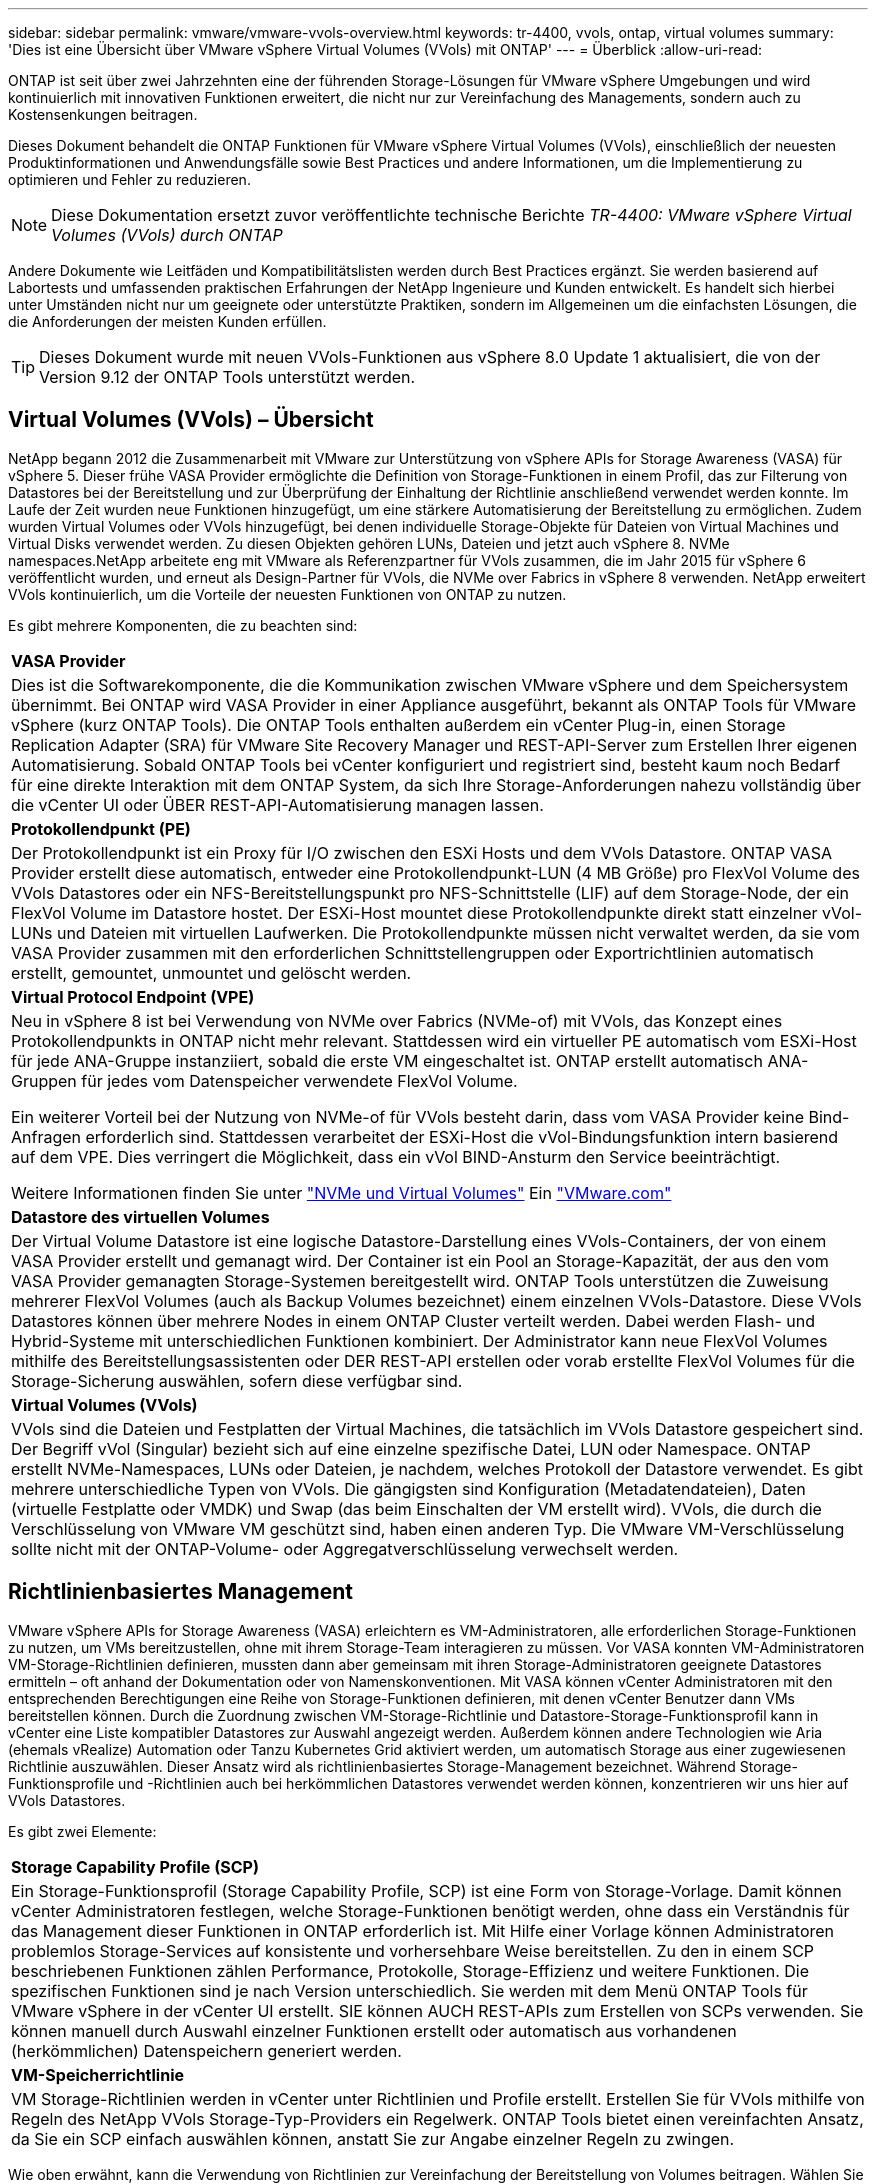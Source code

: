 ---
sidebar: sidebar 
permalink: vmware/vmware-vvols-overview.html 
keywords: tr-4400, vvols, ontap, virtual volumes 
summary: 'Dies ist eine Übersicht über VMware vSphere Virtual Volumes (VVols) mit ONTAP' 
---
= Überblick
:allow-uri-read: 


[role="lead"]
ONTAP ist seit über zwei Jahrzehnten eine der führenden Storage-Lösungen für VMware vSphere Umgebungen und wird kontinuierlich mit innovativen Funktionen erweitert, die nicht nur zur Vereinfachung des Managements, sondern auch zu Kostensenkungen beitragen.

Dieses Dokument behandelt die ONTAP Funktionen für VMware vSphere Virtual Volumes (VVols), einschließlich der neuesten Produktinformationen und Anwendungsfälle sowie Best Practices und andere Informationen, um die Implementierung zu optimieren und Fehler zu reduzieren.


NOTE: Diese Dokumentation ersetzt zuvor veröffentlichte technische Berichte _TR-4400: VMware vSphere Virtual Volumes (VVols) durch ONTAP_

Andere Dokumente wie Leitfäden und Kompatibilitätslisten werden durch Best Practices ergänzt. Sie werden basierend auf Labortests und umfassenden praktischen Erfahrungen der NetApp Ingenieure und Kunden entwickelt. Es handelt sich hierbei unter Umständen nicht nur um geeignete oder unterstützte Praktiken, sondern im Allgemeinen um die einfachsten Lösungen, die die Anforderungen der meisten Kunden erfüllen.


TIP: Dieses Dokument wurde mit neuen VVols-Funktionen aus vSphere 8.0 Update 1 aktualisiert, die von der Version 9.12 der ONTAP Tools unterstützt werden.



== Virtual Volumes (VVols) – Übersicht

NetApp begann 2012 die Zusammenarbeit mit VMware zur Unterstützung von vSphere APIs for Storage Awareness (VASA) für vSphere 5. Dieser frühe VASA Provider ermöglichte die Definition von Storage-Funktionen in einem Profil, das zur Filterung von Datastores bei der Bereitstellung und zur Überprüfung der Einhaltung der Richtlinie anschließend verwendet werden konnte. Im Laufe der Zeit wurden neue Funktionen hinzugefügt, um eine stärkere Automatisierung der Bereitstellung zu ermöglichen. Zudem wurden Virtual Volumes oder VVols hinzugefügt, bei denen individuelle Storage-Objekte für Dateien von Virtual Machines und Virtual Disks verwendet werden. Zu diesen Objekten gehören LUNs, Dateien und jetzt auch vSphere 8. NVMe namespaces.NetApp arbeitete eng mit VMware als Referenzpartner für VVols zusammen, die im Jahr 2015 für vSphere 6 veröffentlicht wurden, und erneut als Design-Partner für VVols, die NVMe over Fabrics in vSphere 8 verwenden. NetApp erweitert VVols kontinuierlich, um die Vorteile der neuesten Funktionen von ONTAP zu nutzen.

Es gibt mehrere Komponenten, die zu beachten sind:

|===


| *VASA Provider* 


| Dies ist die Softwarekomponente, die die Kommunikation zwischen VMware vSphere und dem Speichersystem übernimmt. Bei ONTAP wird VASA Provider in einer Appliance ausgeführt, bekannt als ONTAP Tools für VMware vSphere (kurz ONTAP Tools). Die ONTAP Tools enthalten außerdem ein vCenter Plug-in, einen Storage Replication Adapter (SRA) für VMware Site Recovery Manager und REST-API-Server zum Erstellen Ihrer eigenen Automatisierung. Sobald ONTAP Tools bei vCenter konfiguriert und registriert sind, besteht kaum noch Bedarf für eine direkte Interaktion mit dem ONTAP System, da sich Ihre Storage-Anforderungen nahezu vollständig über die vCenter UI oder ÜBER REST-API-Automatisierung managen lassen. 


| *Protokollendpunkt (PE)* 


| Der Protokollendpunkt ist ein Proxy für I/O zwischen den ESXi Hosts und dem VVols Datastore. ONTAP VASA Provider erstellt diese automatisch, entweder eine Protokollendpunkt-LUN (4 MB Größe) pro FlexVol Volume des VVols Datastores oder ein NFS-Bereitstellungspunkt pro NFS-Schnittstelle (LIF) auf dem Storage-Node, der ein FlexVol Volume im Datastore hostet. Der ESXi-Host mountet diese Protokollendpunkte direkt statt einzelner vVol-LUNs und Dateien mit virtuellen Laufwerken. Die Protokollendpunkte müssen nicht verwaltet werden, da sie vom VASA Provider zusammen mit den erforderlichen Schnittstellengruppen oder Exportrichtlinien automatisch erstellt, gemountet, unmountet und gelöscht werden. 


| *Virtual Protocol Endpoint (VPE)* 


 a| 
Neu in vSphere 8 ist bei Verwendung von NVMe over Fabrics (NVMe-of) mit VVols, das Konzept eines Protokollendpunkts in ONTAP nicht mehr relevant. Stattdessen wird ein virtueller PE automatisch vom ESXi-Host für jede ANA-Gruppe instanziiert, sobald die erste VM eingeschaltet ist. ONTAP erstellt automatisch ANA-Gruppen für jedes vom Datenspeicher verwendete FlexVol Volume.

Ein weiterer Vorteil bei der Nutzung von NVMe-of für VVols besteht darin, dass vom VASA Provider keine Bind-Anfragen erforderlich sind. Stattdessen verarbeitet der ESXi-Host die vVol-Bindungsfunktion intern basierend auf dem VPE. Dies verringert die Möglichkeit, dass ein vVol BIND-Ansturm den Service beeinträchtigt.

Weitere Informationen finden Sie unter https://docs.vmware.com/en/VMware-vSphere/8.0/vsphere-storage/GUID-23B47AAC-6A31-466C-84F9-8CF8F1CDD149.html["NVMe und Virtual Volumes"^] Ein https://docs.vmware.com/en/VMware-vSphere/8.0/vsphere-storage/GUID-23B47AAC-6A31-466C-84F9-8CF8F1CDD149.html["VMware.com"^]



| *Datastore des virtuellen Volumes* 


| Der Virtual Volume Datastore ist eine logische Datastore-Darstellung eines VVols-Containers, der von einem VASA Provider erstellt und gemanagt wird. Der Container ist ein Pool an Storage-Kapazität, der aus den vom VASA Provider gemanagten Storage-Systemen bereitgestellt wird. ONTAP Tools unterstützen die Zuweisung mehrerer FlexVol Volumes (auch als Backup Volumes bezeichnet) einem einzelnen VVols-Datastore. Diese VVols Datastores können über mehrere Nodes in einem ONTAP Cluster verteilt werden. Dabei werden Flash- und Hybrid-Systeme mit unterschiedlichen Funktionen kombiniert. Der Administrator kann neue FlexVol Volumes mithilfe des Bereitstellungsassistenten oder DER REST-API erstellen oder vorab erstellte FlexVol Volumes für die Storage-Sicherung auswählen, sofern diese verfügbar sind. 


| *Virtual Volumes (VVols)* 


| VVols sind die Dateien und Festplatten der Virtual Machines, die tatsächlich im VVols Datastore gespeichert sind. Der Begriff vVol (Singular) bezieht sich auf eine einzelne spezifische Datei, LUN oder Namespace. ONTAP erstellt NVMe-Namespaces, LUNs oder Dateien, je nachdem, welches Protokoll der Datastore verwendet. Es gibt mehrere unterschiedliche Typen von VVols. Die gängigsten sind Konfiguration (Metadatendateien), Daten (virtuelle Festplatte oder VMDK) und Swap (das beim Einschalten der VM erstellt wird). VVols, die durch die Verschlüsselung von VMware VM geschützt sind, haben einen anderen Typ. Die VMware VM-Verschlüsselung sollte nicht mit der ONTAP-Volume- oder Aggregatverschlüsselung verwechselt werden. 
|===


== Richtlinienbasiertes Management

VMware vSphere APIs for Storage Awareness (VASA) erleichtern es VM-Administratoren, alle erforderlichen Storage-Funktionen zu nutzen, um VMs bereitzustellen, ohne mit ihrem Storage-Team interagieren zu müssen. Vor VASA konnten VM-Administratoren VM-Storage-Richtlinien definieren, mussten dann aber gemeinsam mit ihren Storage-Administratoren geeignete Datastores ermitteln – oft anhand der Dokumentation oder von Namenskonventionen. Mit VASA können vCenter Administratoren mit den entsprechenden Berechtigungen eine Reihe von Storage-Funktionen definieren, mit denen vCenter Benutzer dann VMs bereitstellen können. Durch die Zuordnung zwischen VM-Storage-Richtlinie und Datastore-Storage-Funktionsprofil kann in vCenter eine Liste kompatibler Datastores zur Auswahl angezeigt werden. Außerdem können andere Technologien wie Aria (ehemals vRealize) Automation oder Tanzu Kubernetes Grid aktiviert werden, um automatisch Storage aus einer zugewiesenen Richtlinie auszuwählen. Dieser Ansatz wird als richtlinienbasiertes Storage-Management bezeichnet. Während Storage-Funktionsprofile und -Richtlinien auch bei herkömmlichen Datastores verwendet werden können, konzentrieren wir uns hier auf VVols Datastores.

Es gibt zwei Elemente:

|===


| *Storage Capability Profile (SCP)* 


| Ein Storage-Funktionsprofil (Storage Capability Profile, SCP) ist eine Form von Storage-Vorlage. Damit können vCenter Administratoren festlegen, welche Storage-Funktionen benötigt werden, ohne dass ein Verständnis für das Management dieser Funktionen in ONTAP erforderlich ist. Mit Hilfe einer Vorlage können Administratoren problemlos Storage-Services auf konsistente und vorhersehbare Weise bereitstellen. Zu den in einem SCP beschriebenen Funktionen zählen Performance, Protokolle, Storage-Effizienz und weitere Funktionen. Die spezifischen Funktionen sind je nach Version unterschiedlich. Sie werden mit dem Menü ONTAP Tools für VMware vSphere in der vCenter UI erstellt. SIE können AUCH REST-APIs zum Erstellen von SCPs verwenden. Sie können manuell durch Auswahl einzelner Funktionen erstellt oder automatisch aus vorhandenen (herkömmlichen) Datenspeichern generiert werden. 


| *VM-Speicherrichtlinie* 


| VM Storage-Richtlinien werden in vCenter unter Richtlinien und Profile erstellt. Erstellen Sie für VVols mithilfe von Regeln des NetApp VVols Storage-Typ-Providers ein Regelwerk. ONTAP Tools bietet einen vereinfachten Ansatz, da Sie ein SCP einfach auswählen können, anstatt Sie zur Angabe einzelner Regeln zu zwingen. 
|===
Wie oben erwähnt, kann die Verwendung von Richtlinien zur Vereinfachung der Bereitstellung von Volumes beitragen. Wählen Sie einfach eine entsprechende Richtlinie aus. VASA Provider zeigt VVols-Datastores an, die diese Richtlinie unterstützen, und platziert das vVol in einem individuellen, konformen FlexVol Volume (Abbildung 1).



=== Bereitstellung der VM mithilfe der Storage-Richtlinie

image::vvols-image3.png[Implementierung einer Virtual Machine mithilfe der Storage-Richtlinie,800,480]

Sobald eine VM bereitgestellt ist, prüft der VASA Provider weiterhin die Compliance und alarmiert den VM-Administrator mit einem Alarm in vCenter, wenn das Backup-Volume nicht mehr mit der Richtlinie konform ist (Abbildung 2).



=== Einhaltung von VM-Storage-Richtlinien

image::vvols-image4.png[Einhaltung der Virtual Machine Storage-Richtlinien,320,100]



== NetApp VVols Unterstützung

ONTAP unterstützt die VASA Spezifikation seit ihrer ersten Version im Jahr 2012. Während andere NetApp Storage-Systeme VASA unterstützen, konzentriert sich dieses Dokument auf die derzeit unterstützten Versionen von ONTAP 9.



=== ONTAP

Neben ONTAP 9 auf AFF, ASA und FAS Systemen unterstützt NetApp VMware-Workloads auf ONTAP Select, Amazon FSX for NetApp mit VMware Cloud on AWS, Azure NetApp Files mit der Azure VMware Lösung, Cloud Volumes Service mit Google Cloud VMware Engine und NetApp Private Storage in Equinix, die spezifische Funktionalität kann jedoch je nach Dienstanbieter und verfügbarer Netzwerkverbindung variieren. Es ist auch möglich, von vSphere Gasts auf Daten zuzugreifen, die in diesen Konfigurationen sowie auf Cloud Volumes ONTAP gespeichert sind.

Zum Zeitpunkt der Veröffentlichung sind Hyperscaler-Umgebungen nur auf herkömmliche NFS v3-Datastores beschränkt. Daher sind VVols nur mit lokalen ONTAP Systemen oder Cloud-vernetzten Systemen verfügbar, die die gesamten Funktionen von On-Premises-Systemen bereitstellen, z. B. von NetApp Partnern und Service-Providern auf der ganzen Welt.

_Weitere Informationen zu ONTAP finden Sie unter https://docs.netapp.com/us-en/ontap-family/["ONTAP Produktdokumentation"^]_

_Weitere Informationen zu den Best Practices von ONTAP und VMware vSphere finden Sie unter link:vmware-vsphere-overview.html["TR-4597"^]_



== Vorteile der Verwendung von VVols mit ONTAP

Als VMware 2015 die VVols-Unterstützung mit VASA 2.0 einführte, bezeichnete das Unternehmen das System als „ein Integrations- und Management-Framework zur Bereitstellung eines neuen Betriebsmodells für externen Storage (SAN/NAS)“. Dieses Betriebsmodell bietet zusammen mit ONTAP Storage mehrere Vorteile.



=== Richtlinienbasiertes Management

Wie in Abschnitt 1.2 beschrieben, ermöglicht richtlinienbasiertes Management die Bereitstellung und das Management von VMs anhand von vordefinierten Richtlinien. Dies bietet verschiedene Vorteile FÜR IT-Abläufe:

* *Beschleunigung.* durch ONTAP Tools muss der vCenter Administrator keine Tickets mehr für die Storage-Bereitstellung beim Storage Team öffnen. ONTAP-Tools RBAC-Rollen in vCenter und im ONTAP System ermöglichen jedoch unabhängigen Teams (z. B. Storage-Teams) oder unabhängigen Aktivitäten desselben Teams, indem bei Bedarf der Zugriff auf bestimmte Funktionen eingeschränkt wird.
* *Intelligentere Bereitstellung.* die Funktionen des Storage-Systems können über die VASA APIs zugänglich gemacht werden. So können Workflows für die Bereitstellung von erweiterten Funktionen profitieren, ohne dass der VM-Administrator ein Verständnis für das Management des Storage-Systems benötigt.
* *Schnellere Bereitstellung.* verschiedene Storage-Funktionen können in einem einzelnen Datastore unterstützt und anhand der VM-Richtlinie automatisch für eine VM ausgewählt werden.
* *Vermeiden von Fehlern.* Storage- und VM-Richtlinien werden vorab entwickelt und bei Bedarf angewendet, ohne dass bei jeder Bereitstellung einer VM Storage angepasst werden muss. Wenn sich die Storage-Funktionen von den festgelegten Richtlinien abdriften, werden Compliance-Alarme ausgelöst. Wie bereits erwähnt, ist die Erstbereitstellung durch SCPs vorhersehbar und wiederholbar, wobei die korrekte Platzierung durch die Verwendung von VM-Speicherrichtlinien auf den SCPs gewährleistet ist.
* *Besseres Kapazitätsmanagement.* VASA und ONTAP Tools ermöglichen es, bei Bedarf die Storage-Kapazität bis zur induvialen Aggregatebene anzuzeigen und bei niedrigem Kapazitätsbedarf mehrere Alarmebenen bereitzustellen.




=== Granulares VM-Management auf dem modernen SAN

SAN-Storage-Systeme mit Fibre Channel und iSCSI wurden als erste von VMware für ESX unterstützt, allerdings fehlten ihnen die Managementmöglichkeiten individueller VM-Dateien und Festplatten aus dem Storage-System. Stattdessen werden LUNs bereitgestellt und VMFS managt die einzelnen Dateien. Dadurch wird es für das Storage-System schwierig, die Storage-Performance, das Klonen und den Schutz einzelner VMs direkt zu managen. VVols bieten Storage-Granularität, die Kunden, die NFS-Storage bereits nutzen, mit den robusten, hochperformanten SAN-Funktionen von ONTAP.

Mit vSphere 8 und ONTAP Tools für VMware vSphere 9.12 und höher sind nun dieselben granularen Steuerelemente, die von VVols für ältere SCSI-basierte Protokolle verwendet werden, in dem modernen Fibre-Channel-SAN unter Verwendung von NVMe over Fabrics verfügbar, um noch höhere Performance im großen Maßstab zu ermöglichen. Mit vSphere 8.0 Update 1 ist es jetzt möglich, eine umfassende End-to-End-NVMe-Lösung mit VVols zu implementieren, ohne dass eine I/O-Verschiebung im Hypervisor-Storage-Stack erforderlich ist.



=== Bessere Auslagerungsmöglichkeiten

VAAI bietet zwar eine Vielzahl an Operationen, die auf Storage verlagert werden, doch bestehen einige Lücken, die vom VASA Provider behoben werden. SAN VAAI kann keine von VMware gemanagten Snapshots in das Storage-System auslagern. NFS VAAI kann über VM gemanagte Snapshots auslagern, aber es gibt Einschränkungen, bei denen eine VM mit nativen Storage-Snapshots platziert wird. Da VVols individuelle LUNs, Namespaces oder Dateien für Virtual-Machine-Festplatten verwenden, kann ONTAP die Dateien oder LUNs schnell und effizient klonen, um VM-granulare Snapshots zu erstellen, die keine Delta-Dateien mehr benötigen. NFS VAAI unterstützt zudem nicht das verlagern von Klonvorgängen bei Migrationen mit heißem (eingeschaltetem) Storage vMotion. Die VM muss ausgeschaltet sein, um bei Verwendung von VAAI mit herkömmlichen NFS-Datastores das verlagern der Migration zu ermöglichen. Der VASA Provider in ONTAP ermöglicht nahezu sofortige, Storage-effiziente Klone für heiße und kalte Migrationen. Zudem unterstützt er nahezu sofortige Kopien für Volume-übergreifende Migrationen von VVols. Aufgrund dieser enormen Vorteile hinsichtlich der Storage-Effizienz können Sie die VVols Workloads unter dem optimal nutzen https://www.netapp.com/pdf.html?item=/media/8207-flyer-efficiency-guaranteepdf.pdf["Effizienz-Garantie"] Programm. Auch wenn Volume-übergreifende Klone mit VAAI nicht Ihren Anforderungen entsprechen, werden Sie wahrscheinlich aufgrund der Verbesserungen bei den Kopien mit VVols eine geschäftliche Herausforderung bewältigen können.



=== Häufige Anwendungsfälle für VVols

Neben diesen Vorteilen sehen wir auch folgende häufige Anwendungsfälle für vVol Storage:

* *Bedarfsgesteuerte Bereitstellung von VMs*
+
** Private Cloud oder Service-Provider-IaaS.
** Automatisierung und Orchestrierung über die Aria (ehemals vRealize) Suite, OpenStack usw.


* *First Class Disks (FCDs)*
+
** Persistente VMware Tanzu Kubernetes Grid [TKG] Volumes.
** Bereitstellung von Amazon EBS-ähnlichen Services über unabhängiges VMDK Lifecycle Management


* *On-Demand Bereitstellung temporärer VMs*
+
** Labore für Test und Entwicklung
** Schulungsumgebungen






=== Gemeinsame Vorteile mit VVols

Wenn VVols so eingesetzt werden, wie in den oben genannten Anwendungsfällen, bieten sie folgende spezifische Verbesserungen:

* Klone werden schnell innerhalb eines einzelnen Volumes oder über mehrere Volumes in einem ONTAP Cluster hinweg erstellt – ein Vorteil im Vergleich zu herkömmlichen VAAI-fähigen Klonen. Außerdem sind sie Storage-effizient. Klone innerhalb eines Volumes nutzen ONTAP-Datei-Klone, die wie FlexClone Volumes sind und speichern nur Änderungen aus der Quell-vVol-Datei/LUN/Namespace. Dadurch werden langfristige VMs für Produktions- oder andere Applikationszwecke schnell erstellt, benötigen nur minimalen Speicherplatz und profitieren vom Schutz auf VM-Ebene (durch das NetApp SnapCenter Plug-in für VMware vSphere, von VMware gemanagte Snapshots oder VADP-Backup) und Performance-Management (mit ONTAP QoS).
* VVols stellen die ideale Storage-Technologie dar, wenn ein TKG mit vSphere CSI verwendet wird und separate Storage-Klassen und Kapazitäten bereitstellt, die vom vCenter Administrator gemanagt werden.
* Amazon EBS-ähnliche Services können über FCDs bereitgestellt werden, da eine FCD-VMDK, wie der Name schon andeutet, eine erstklassige Antwort in vSphere ist und einen Lebenszyklus hat, der unabhängig von den VMs gemanagt werden kann, an die es angeschlossen werden kann.

